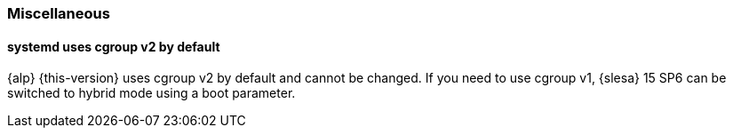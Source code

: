 === Miscellaneous

[#jsc-PED-3208]
==== systemd uses cgroup v2 by default

{alp} {this-version} uses cgroup v2 by default and cannot be changed.
If you need to use cgroup v1, {slesa} 15 SP6 can be switched to hybrid mode using a boot parameter.
